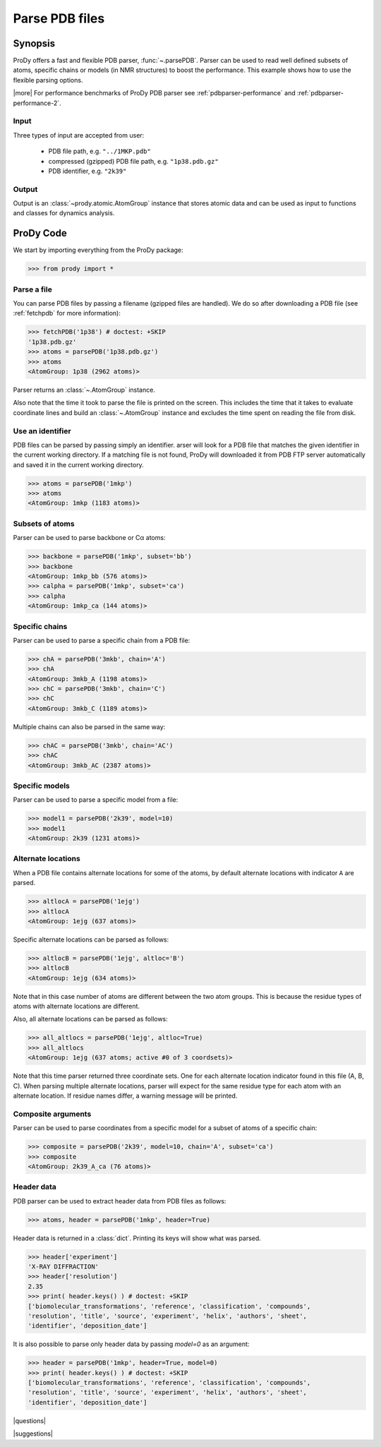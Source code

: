 .. _parsepdb:

*******************************************************************************
Parse PDB files
*******************************************************************************

Synopsis
===============================================================================

ProDy offers a fast and flexible PDB parser, :func:`~.parsePDB`. 
Parser can be used to read well defined subsets of atoms, specific chains or 
models (in NMR structures) to boost the performance. This example shows how to 
use the flexible parsing options. 

|more| For performance benchmarks of ProDy PDB parser see 
:ref:`pdbparser-performance` and :ref:`pdbparser-performance-2`.

Input
-------------------------------------------------------------------------------

Three types of input are accepted from user:

  * PDB file path, e.g. ``"../1MKP.pdb"``
  * compressed (gzipped) PDB file path, e.g. ``"1p38.pdb.gz"`` 
  * PDB identifier, e.g. ``"2k39"``
 
Output
-------------------------------------------------------------------------------
 
Output is an :class:`~prody.atomic.AtomGroup` instance that stores atomic data
and can be used as input to functions and classes for dynamics analysis.  
 
ProDy Code
===============================================================================

We start by importing everything from the ProDy package:

>>> from prody import *

Parse a file
-------------------------------------------------------------------------------

You can parse PDB files by passing a filename (gzipped files are handled).
We do so after downloading a PDB file (see :ref:`fetchpdb` for more 
information): 

>>> fetchPDB('1p38') # doctest: +SKIP
'1p38.pdb.gz'
>>> atoms = parsePDB('1p38.pdb.gz')
>>> atoms
<AtomGroup: 1p38 (2962 atoms)>

Parser returns an :class:`~.AtomGroup` instance.

Also note that the time it took to parse the file is printed on
the screen. This includes the time that it takes to evaluate 
coordinate lines and build an :class:`~.AtomGroup` instance and 
excludes the time spent on reading the file from disk.

Use an identifier
-------------------------------------------------------------------------------

PDB files can be parsed by passing simply an identifier. arser will look for a 
PDB file that matches the given identifier in the current working directory. 
If a matching file is not found, ProDy will downloaded it from PDB FTP server 
automatically and saved it in the current working directory.

>>> atoms = parsePDB('1mkp')
>>> atoms
<AtomGroup: 1mkp (1183 atoms)>


Subsets of atoms
-------------------------------------------------------------------------------

Parser can be used to parse backbone or Cα atoms:

>>> backbone = parsePDB('1mkp', subset='bb')
>>> backbone
<AtomGroup: 1mkp_bb (576 atoms)>
>>> calpha = parsePDB('1mkp', subset='ca')
>>> calpha
<AtomGroup: 1mkp_ca (144 atoms)>


Specific chains
-------------------------------------------------------------------------------

Parser can be used to parse a specific chain from a PDB file:

>>> chA = parsePDB('3mkb', chain='A')
>>> chA
<AtomGroup: 3mkb_A (1198 atoms)>
>>> chC = parsePDB('3mkb', chain='C')
>>> chC
<AtomGroup: 3mkb_C (1189 atoms)>

Multiple chains can also be parsed in the same way:

>>> chAC = parsePDB('3mkb', chain='AC')
>>> chAC
<AtomGroup: 3mkb_AC (2387 atoms)>

Specific models
-------------------------------------------------------------------------------

Parser can be used to parse a specific model from a file:

>>> model1 = parsePDB('2k39', model=10)
>>> model1
<AtomGroup: 2k39 (1231 atoms)>

Alternate locations
-------------------------------------------------------------------------------

When a PDB file contains alternate locations for some of the atoms, by default
alternate locations with indicator ``A`` are parsed. 

>>> altlocA = parsePDB('1ejg')
>>> altlocA
<AtomGroup: 1ejg (637 atoms)>

Specific alternate locations can be parsed as follows:

>>> altlocB = parsePDB('1ejg', altloc='B')
>>> altlocB
<AtomGroup: 1ejg (634 atoms)>

Note that in this case number of atoms are different between the two atom 
groups. This is because the residue types of atoms with alternate locations
are different.

Also, all alternate locations can be parsed as follows:

>>> all_altlocs = parsePDB('1ejg', altloc=True)
>>> all_altlocs
<AtomGroup: 1ejg (637 atoms; active #0 of 3 coordsets)>

Note that this time parser returned three coordinate sets. One for each 
alternate location indicator found in this file (A, B, C). When parsing
multiple alternate locations, parser will expect for the same residue type
for each atom with an alternate location. If residue names differ, a warning
message will be printed.

Composite arguments
-------------------------------------------------------------------------------

Parser can be used to parse coordinates from a specific model for a subset of 
atoms of a specific chain:

>>> composite = parsePDB('2k39', model=10, chain='A', subset='ca')
>>> composite
<AtomGroup: 2k39_A_ca (76 atoms)>

Header data
-------------------------------------------------------------------------------

PDB parser can be used to extract header data from PDB files as follows:

>>> atoms, header = parsePDB('1mkp', header=True)

Header data is returned in a :class:`dict`. Printing its keys will show what
was parsed.

>>> header['experiment']
'X-RAY DIFFRACTION'
>>> header['resolution']
2.35
>>> print( header.keys() ) # doctest: +SKIP
['biomolecular_transformations', 'reference', 'classification', 'compounds', 
'resolution', 'title', 'source', 'experiment', 'helix', 'authors', 'sheet', 
'identifier', 'deposition_date']

It is also possible to parse only header data by passing `model=0` as an 
argument:

>>> header = parsePDB('1mkp', header=True, model=0)
>>> print( header.keys() ) # doctest: +SKIP
['biomolecular_transformations', 'reference', 'classification', 'compounds', 
'resolution', 'title', 'source', 'experiment', 'helix', 'authors', 'sheet', 
'identifier', 'deposition_date']


|questions|

|suggestions|
